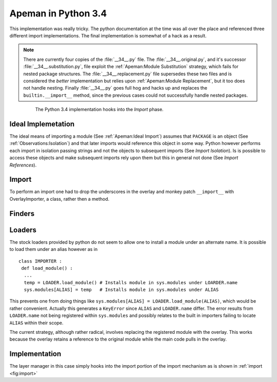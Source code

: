 ====================
Apeman in Python 3.4
====================

This implementation was really tricky. 
The python documentation at the time was all over the place and referenced three different import implementations.
The final implementation is somewhat of a hack as a result.

.. note :: 

   There are currently four copies of the :file:`__34__.py` file. 
   The :file:`__34__.original.py`, and it's successor :file:`__34__.substitution.py`, file exploit the :ref:`Apeman:Module Substitution` strategy, which fails for nested package structures.
   The :file:`__34__.replacement.py` file supersedes these two files and is considered the `better` implementation but relies upon :ref:`Apeman:Module Replacement`, but it too does not handle nesting.
   Finally :file:`__34__.py` goes full hog and hacks up and replaces the ``builtin.__import__`` method, since the previous cases could not successfully handle nested packages.

.. figure :: ../figures/34/overlay.png
   :align: center
   :figwidth: 80%
   
   The Python 3.4 implementation hooks into the *Import* phase.
   
Ideal Implemetation
-------------------

.. todo :: Merge this with the :ref:`Observations:Isolation` section 

The ideal means of importing a module (See :ref:`Apeman:Ideal Import`) assumes that ``PACKAGE`` is an object (See :ref:`Observations:Isolation`) and that later imports would reference this object in some way. 
Python however performs each import in isolation passing strings and not the objects to subsequent imports (See `Import Isolation`).
Is is possible to access these objects and make subsequent imports rely upon them but this in general not done (See `Import References`).

Import
------

To perform an import one had to drop the underscores in the overlay and monkey patch ``__import__`` with OverlayImporter, a class, rather then a method.

Finders 
-------

Loaders 
-------

The stock loaders provided by python do not seem to allow one to install a module under an alternate name. 
It is possible to load them under an alias however as in 
::

 class IMPORTER :
  def load_module() :
   ...
   temp = LOADER.load_module() # Installs module in sys.modules under LOARDER.name
   sys.modules[ALIAS] = temp   # Installs module in sys.modules under ALIAS

This prevents one from doing things like ``sys.modules[ALIAS] = LOADER.load_module(ALIAS)``, which would be rather convenient.
Actually this generates a ``KeyError`` since ``ALIAS`` and ``LOADER.name`` differ.
The error results from ``LOADER.name`` not being registered within ``sys.modules`` and possibly relates to the built in importers failing to locate ``ALIAS`` within their scope.

The current strategy, although rather radical, involves replacing the registered module with the overlay.
This works because the overlay retains a reference to the original module while the main code pulls in the overlay.

Implementation
--------------

The layer manager in this case simply hooks into the import portion of the import mechanism as is shown in :ref:`import <fig:import>`

.. automodule :: apeman.__34__
   :members:
   :member-order: bysource

